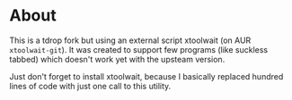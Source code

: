 * About
This is a tdrop fork but using an external script xtoolwait (on AUR =xtoolwait-git=).
It was created to support few programs (like suckless tabbed) which doesn't work yet with the upsteam version.

Just don't forget to install xtoolwait, because I basically replaced hundred lines of code with just one call to this utility.
